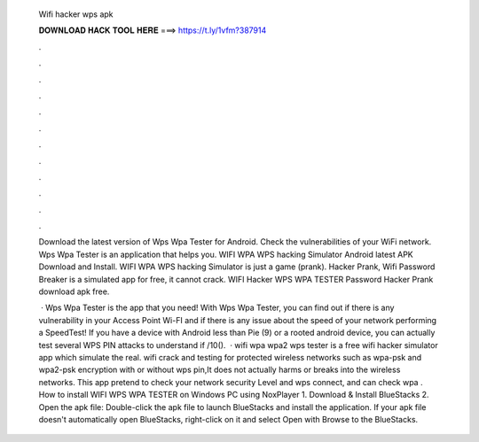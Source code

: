   Wifi hacker wps apk
  
  
  
  𝐃𝐎𝐖𝐍𝐋𝐎𝐀𝐃 𝐇𝐀𝐂𝐊 𝐓𝐎𝐎𝐋 𝐇𝐄𝐑𝐄 ===> https://t.ly/1vfm?387914
  
  
  
  .
  
  
  
  .
  
  
  
  .
  
  
  
  .
  
  
  
  .
  
  
  
  .
  
  
  
  .
  
  
  
  .
  
  
  
  .
  
  
  
  .
  
  
  
  .
  
  
  
  .
  
  Download the latest version of Wps Wpa Tester for Android. Check the vulnerabilities of your WiFi network. Wps Wpa Tester is an application that helps you. WIFI WPA WPS hacking Simulator Android latest APK Download and Install. WIFI WPA WPS hacking Simulator is just a game (prank). Hacker Prank, Wifi Password Breaker is a simulated app for free, it cannot crack. WIFI Hacker WPS WPA TESTER Password Hacker Prank download apk free.
  
   · Wps Wpa Tester is the app that you need! With Wps Wpa Tester, you can find out if there is any vulnerability in your Access Point Wi-FI and if there is any issue about the speed of your network performing a SpeedTest! If you have a device with Android less than Pie (9) or a rooted android device, you can actually test several WPS PIN attacks to understand if /10().  · wifi wpa wpa2 wps tester is a free wifi hacker simulator app which simulate the real. wifi crack and testing for protected wireless networks such as wpa-psk and wpa2-psk encryption with or without wps pin,It does not actually harms or breaks into the wireless networks. This app pretend to check your network security Level and wps connect, and can check wpa . How to install WIFI WPS WPA TESTER on Windows PC using NoxPlayer 1. Download & Install BlueStacks 2. Open the apk file: Double-click the apk file to launch BlueStacks and install the application. If your apk file doesn't automatically open BlueStacks, right-click on it and select Open with Browse to the BlueStacks.
